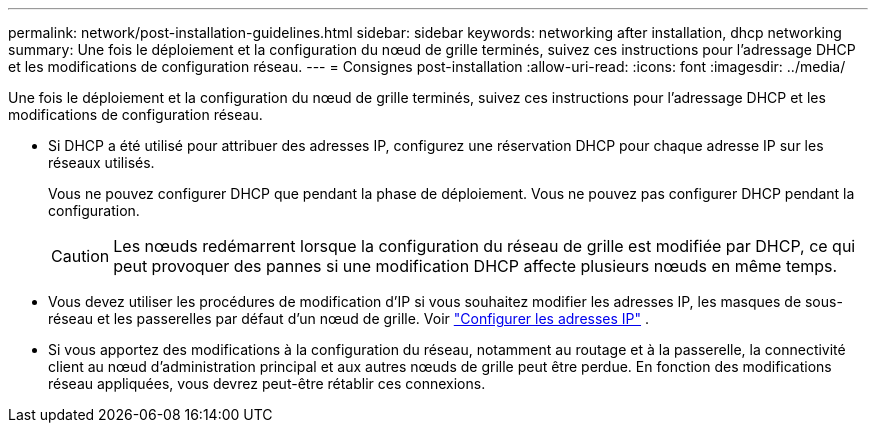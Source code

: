 ---
permalink: network/post-installation-guidelines.html 
sidebar: sidebar 
keywords: networking after installation, dhcp networking 
summary: Une fois le déploiement et la configuration du nœud de grille terminés, suivez ces instructions pour l’adressage DHCP et les modifications de configuration réseau. 
---
= Consignes post-installation
:allow-uri-read: 
:icons: font
:imagesdir: ../media/


[role="lead"]
Une fois le déploiement et la configuration du nœud de grille terminés, suivez ces instructions pour l’adressage DHCP et les modifications de configuration réseau.

* Si DHCP a été utilisé pour attribuer des adresses IP, configurez une réservation DHCP pour chaque adresse IP sur les réseaux utilisés.
+
Vous ne pouvez configurer DHCP que pendant la phase de déploiement.  Vous ne pouvez pas configurer DHCP pendant la configuration.

+

CAUTION: Les nœuds redémarrent lorsque la configuration du réseau de grille est modifiée par DHCP, ce qui peut provoquer des pannes si une modification DHCP affecte plusieurs nœuds en même temps.

* Vous devez utiliser les procédures de modification d'IP si vous souhaitez modifier les adresses IP, les masques de sous-réseau et les passerelles par défaut d'un nœud de grille. Voir link:../maintain/configuring-ip-addresses.html["Configurer les adresses IP"] .
* Si vous apportez des modifications à la configuration du réseau, notamment au routage et à la passerelle, la connectivité client au nœud d'administration principal et aux autres nœuds de grille peut être perdue.  En fonction des modifications réseau appliquées, vous devrez peut-être rétablir ces connexions.

